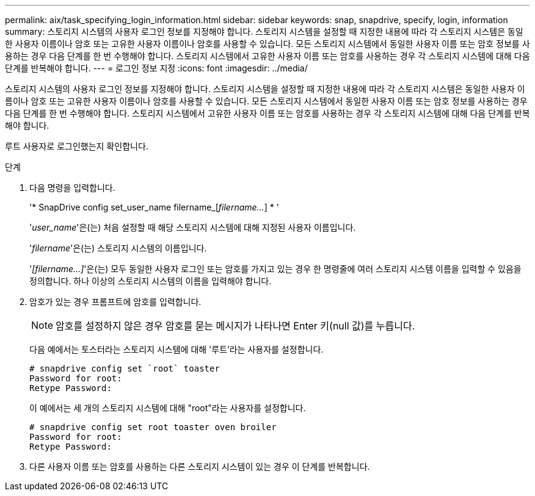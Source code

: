 ---
permalink: aix/task_specifying_login_information.html 
sidebar: sidebar 
keywords: snap, snapdrive, specify, login, information 
summary: 스토리지 시스템의 사용자 로그인 정보를 지정해야 합니다. 스토리지 시스템을 설정할 때 지정한 내용에 따라 각 스토리지 시스템은 동일한 사용자 이름이나 암호 또는 고유한 사용자 이름이나 암호를 사용할 수 있습니다. 모든 스토리지 시스템에서 동일한 사용자 이름 또는 암호 정보를 사용하는 경우 다음 단계를 한 번 수행해야 합니다. 스토리지 시스템에서 고유한 사용자 이름 또는 암호를 사용하는 경우 각 스토리지 시스템에 대해 다음 단계를 반복해야 합니다. 
---
= 로그인 정보 지정
:icons: font
:imagesdir: ../media/


[role="lead"]
스토리지 시스템의 사용자 로그인 정보를 지정해야 합니다. 스토리지 시스템을 설정할 때 지정한 내용에 따라 각 스토리지 시스템은 동일한 사용자 이름이나 암호 또는 고유한 사용자 이름이나 암호를 사용할 수 있습니다. 모든 스토리지 시스템에서 동일한 사용자 이름 또는 암호 정보를 사용하는 경우 다음 단계를 한 번 수행해야 합니다. 스토리지 시스템에서 고유한 사용자 이름 또는 암호를 사용하는 경우 각 스토리지 시스템에 대해 다음 단계를 반복해야 합니다.

루트 사용자로 로그인했는지 확인합니다.

.단계
. 다음 명령을 입력합니다.
+
'* SnapDrive config set_user_name filername_[_filername..._] * '

+
'_user_name_'은(는) 처음 설정할 때 해당 스토리지 시스템에 대해 지정된 사용자 이름입니다.

+
'_filername_'은(는) 스토리지 시스템의 이름입니다.

+
'_[filername...]_'은(는) 모두 동일한 사용자 로그인 또는 암호를 가지고 있는 경우 한 명령줄에 여러 스토리지 시스템 이름을 입력할 수 있음을 정의합니다. 하나 이상의 스토리지 시스템의 이름을 입력해야 합니다.

. 암호가 있는 경우 프롬프트에 암호를 입력합니다.
+

NOTE: 암호를 설정하지 않은 경우 암호를 묻는 메시지가 나타나면 Enter 키(null 값)를 누릅니다.

+
다음 예에서는 토스터라는 스토리지 시스템에 대해 '루트'라는 사용자를 설정합니다.

+
[listing]
----
# snapdrive config set `root` toaster
Password for root:
Retype Password:
----
+
이 예에서는 세 개의 스토리지 시스템에 대해 "root"라는 사용자를 설정합니다.

+
[listing]
----
# snapdrive config set root toaster oven broiler
Password for root:
Retype Password:
----
. 다른 사용자 이름 또는 암호를 사용하는 다른 스토리지 시스템이 있는 경우 이 단계를 반복합니다.

